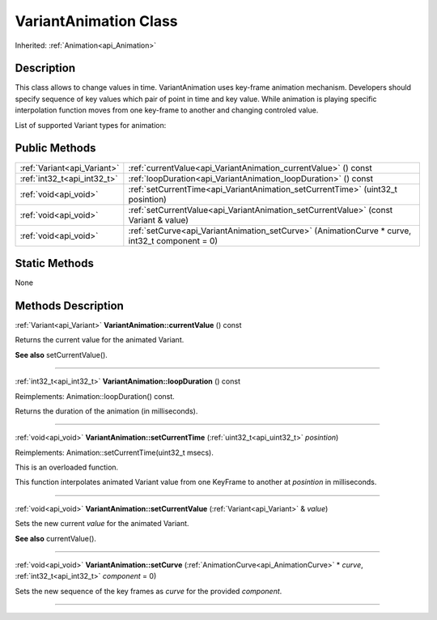 .. _api_VariantAnimation:
VariantAnimation Class
================

Inherited: :ref:`Animation<api_Animation>`

.. _api_VariantAnimation_description:
Description
-----------

This class allows to change values in time. VariantAnimation uses key-frame animation mechanism. Developers should specify sequence of key values which pair of point in time and key value. While animation is playing specific interpolation function moves from one key-frame to another and changing controled value.

List of supported Variant types for animation:



.. _api_VariantAnimation_public:
Public Methods
--------------

+-----------------------------+-------------------------------------------------------------------------------------------------+
| :ref:`Variant<api_Variant>` | :ref:`currentValue<api_VariantAnimation_currentValue>` () const                                 |
+-----------------------------+-------------------------------------------------------------------------------------------------+
| :ref:`int32_t<api_int32_t>` | :ref:`loopDuration<api_VariantAnimation_loopDuration>` () const                                 |
+-----------------------------+-------------------------------------------------------------------------------------------------+
|       :ref:`void<api_void>` | :ref:`setCurrentTime<api_VariantAnimation_setCurrentTime>` (uint32_t  posintion)                |
+-----------------------------+-------------------------------------------------------------------------------------------------+
|       :ref:`void<api_void>` | :ref:`setCurrentValue<api_VariantAnimation_setCurrentValue>` (const Variant & value)            |
+-----------------------------+-------------------------------------------------------------------------------------------------+
|       :ref:`void<api_void>` | :ref:`setCurve<api_VariantAnimation_setCurve>` (AnimationCurve * curve, int32_t  component = 0) |
+-----------------------------+-------------------------------------------------------------------------------------------------+



.. _api_VariantAnimation_static:
Static Methods
--------------

None

.. _api_VariantAnimation_methods:
Methods Description
-------------------

.. _api_VariantAnimation_currentValue:

:ref:`Variant<api_Variant>`  **VariantAnimation::currentValue** () const

Returns the current value for the animated Variant.

**See also** setCurrentValue().

----

.. _api_VariantAnimation_loopDuration:

:ref:`int32_t<api_int32_t>`  **VariantAnimation::loopDuration** () const

Reimplements: Animation::loopDuration() const.

Returns the duration of the animation (in milliseconds).

----

.. _api_VariantAnimation_setCurrentTime:

:ref:`void<api_void>`  **VariantAnimation::setCurrentTime** (:ref:`uint32_t<api_uint32_t>`  *posintion*)

Reimplements: Animation::setCurrentTime(uint32_t msecs).

This is an overloaded function.

This function interpolates animated Variant value from one KeyFrame to another at *posintion* in milliseconds.

----

.. _api_VariantAnimation_setCurrentValue:

:ref:`void<api_void>`  **VariantAnimation::setCurrentValue** (:ref:`Variant<api_Variant>` & *value*)

Sets the new current *value* for the animated Variant.

**See also** currentValue().

----

.. _api_VariantAnimation_setCurve:

:ref:`void<api_void>`  **VariantAnimation::setCurve** (:ref:`AnimationCurve<api_AnimationCurve>` * *curve*, :ref:`int32_t<api_int32_t>`  *component* = 0)

Sets the new sequence of the key frames as *curve* for the provided *component*.

----


